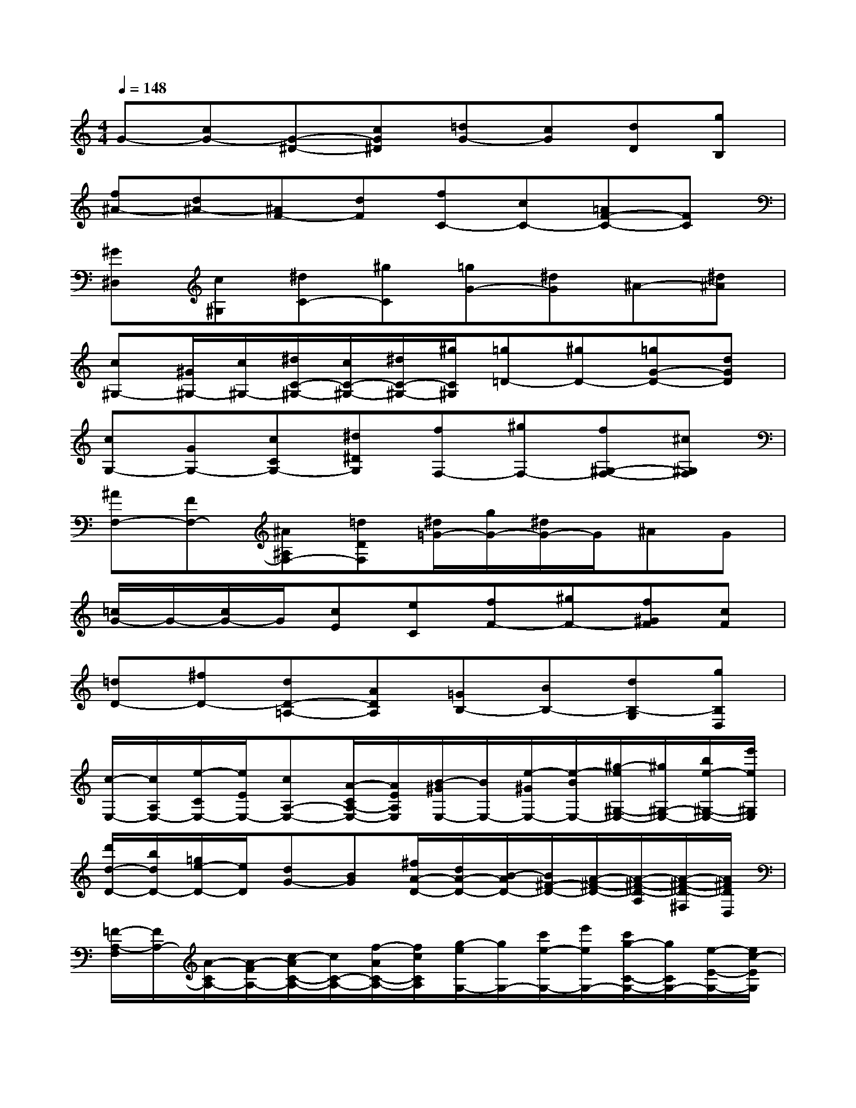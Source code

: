 X:1
T:
M:4/4
L:1/8
Q:1/4=148
K:C%0sharps
V:1
G-[cG-][G-^D-][cG^D][=dG-][cG][dD][gB,]|
[f^A-][d^A-][^AF-][dF][fC-][cC-][=AF-C-][FC]|
[^G^D,][c^G,][^dC-][^gC][=gG-][^dG]^A-[^d^A]|
[c^G,-][^G/2^G,/2-][c/2^G,/2-][^d/2C/2-^G,/2-][c/2C/2-^G,/2-][^d/2C/2-^G,/2-][^g/2C/2^G,/2][=g=D-][^gD-][=gG-D-][dGD]|
[cG,-][GG,-][cCG,-][^d^DG,][fF,-][^gF,-][f^G,-F,-][^c^G,F,]|
[^AF,-][FF,-][^A^A,F,-][=dDF,][^d/2=G/2-][g/2G/2-][^d/2G/2-]G/2^AG|
[=c/2G/2-]G/2-[c/2G/2-]G/2[cE][eC][fF-][^gF-][f^GF][cF]|
[=dD-][^fD-][dD-=A,-][ADA,][=GB,-][BB,-][dB,-G,][gB,D,]|
[c/2-E,/2-][c/2A,/2E,/2-][e/2-C/2E,/2-][e/2E/2E,/2-][cA,-E,-][A/2-C/2A,/2-E,/2-][A/2E/2A,/2E,/2][B/2-^G/2E,/2-][B/2E,/2-][e/2-^G/2E,/2-][e/2-B/2E,/2-][^g/2-e/2^G,/2-E,/2-][^g/2^G,/2-E,/2-][b/2e/2-^G,/2-E,/2-][e'/2e/2^G,/2E,/2]|
[d'/2d/2-D/2-][b/2d/2D/2-][=g/2e/2-D/2-][e/2D/2][dG-][BG][^f/2A/2-D/2-][d/2A/2-D/2-][B/2-A/2D/2-][B/2^F/2-D/2-][A/2-^F/2-D/2-][A/2-^F/2-D/2-A,/2][A/2-^F/2-D/2-^F,/2][A/2^F/2D/2D,/2]|
[=F/2-A,/2-F,/2][F/2A,/2-][A/2-C/2A,/2-][A/2-F/2A,/2-][c/2-A/2C/2-A,/2-][c/2C/2-A,/2-][f/2-A/2C/2-A,/2-][f/2c/2C/2A,/2][g/2-e/2G,/2-][g/2G,/2-][c'/2e/2-G,/2-][e'/2e/2G,/2-][c'/2g/2-C/2-G,/2-][g/2C/2G,/2-][e/2-E/2-G,/2-][e/2c/2-E/2G,/2]|
[c/2-A/2A,/2-][c/2F/2A,/2-][A/2-C/2A,/2-][A/2-A,/2-][c/2-A/2C/2-A,/2-][c/2F/2C/2-A,/2-][fCA,][e/2^G/2-^G,/2][B/2^G/2-E,/2][^G/2-^G,/2][B/2^G/2B,/2][e/2E/2-^G,/2][^g/2E/2E,/2][e/2B,/2-^G,/2][B/2B,/2]|
[cC-A,][e/2-C/2-E,/2][e/2C/2A,/2][c/2-E/2-E,/2][c/2E/2A,/2][e/2-A/2-C/2][e/2A/2E/2][dFF,-][^A/2-F,/2-][d/2^A/2F,/2][f/2F/2-D,/2-][^a/2F/2D,/2][d'/2^A/2-F,/2-][f'/2^A/2F,/2]|
[d'/2=G/2G,/2-][b/2B/2G,/2-][gdG,][B/2-G/2B,/2-][B/2B,/2-][d/2G/2B,/2-][g/2D/2B,/2][eG-C][c/2-G/2-G,/2][c/2G/2-E,/2][G/2-E/2-G,/2][G/2E/2-C/2-][c/2-E/2C/2-][c/2G/2C/2]|
[^c-=AE,][e/2-^c/2A,/2-][e/2A,/2][a/2^c/2-E,/2-][^c'/2^c/2E,/2-][e'/2A/2-E,/2-][^c'/2A/2E,/2][aF-][^c'/2A/2-F/2-][A/2F/2-][d/2-F/2-D/2-][a/2d/2F/2-D/2-][f/2A/2-F/2-D/2-][d/2A/2F/2D/2]|
[BB,-][^d/2-^F/2B,/2-][^d/2B,/2-][^f/2-B,/2-^F,/2-][^f/2^D/2B,/2-^F,/2][^d/2-B,/2-^D,/2-][^d/2B,/2^F,/2^D,/2][B/2-^G/2-E,/2][B/2^G/2-^G,/2][^G/2-E,/2][^G/2-^G,/2][B/2-^G/2-E/2-B,/2][B/2^G/2-E/2][e^GB,]